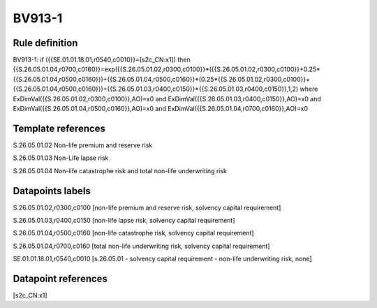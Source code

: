 =======
BV913-1
=======

Rule definition
---------------

BV913-1: if ({{SE.01.01.18.01,r0540,c0010}}=[s2c_CN:x1]) then {{S.26.05.01.04,r0700,c0160}}=exp({{S.26.05.01.02,r0300,c0100}}*({{S.26.05.01.02,r0300,c0100}}+0.25*{{S.26.05.01.04,r0500,c0160}})+{{S.26.05.01.04,r0500,c0160}}*(0.25*{{S.26.05.01.02,r0300,c0100}}+{{S.26.05.01.04,r0500,c0160}})+{{S.26.05.01.03,r0400,c0150}}*{{S.26.05.01.03,r0400,c0150}},1,2) where ExDimVal({{S.26.05.01.02,r0300,c0100}},AO)=x0 and ExDimVal({{S.26.05.01.03,r0400,c0150}},AO)=x0 and ExDimVal({{S.26.05.01.04,r0500,c0160}},AO)=x0 and ExDimVal({{S.26.05.01.04,r0700,c0160}},AO)=x0


Template references
-------------------

S.26.05.01.02 Non-life premium and reserve risk

S.26.05.01.03 Non-Life lapse risk

S.26.05.01.04 Non-life catastrophe risk and total non-life underwriting risk


Datapoints labels
-----------------

S.26.05.01.02,r0300,c0100 [non-life premium and reserve risk, solvency capital requirement]

S.26.05.01.03,r0400,c0150 [non-life lapse risk, solvency capital requirement]

S.26.05.01.04,r0500,c0160 [non-life catastrophe risk, solvency capital requirement]

S.26.05.01.04,r0700,c0160 [total non-life underwriting risk, solvency capital requirement]

SE.01.01.18.01,r0540,c0010 [s.26.05.01 - solvency capital requirement - non-life underwriting risk, none]



Datapoint references
--------------------

[s2c_CN:x1]